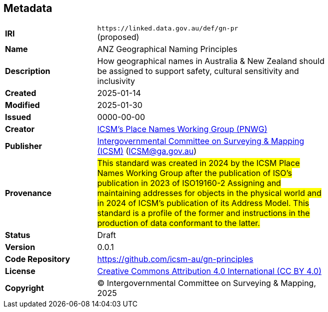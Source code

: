 == Metadata

[width=75%, frame=none, grid=none, cols="2,5"]
|===
|**IRI** | `+https://linked.data.gov.au/def/gn-pr+` +
(proposed)
|**Name** | ANZ Geographical Naming Principles
|**Description** | How geographical names in Australia & New Zealand should be assigned to support safety, cultural sensitivity and inclusivity
|**Created** | 2025-01-14
|**Modified** | 2025-01-30
|**Issued** | 0000-00-00
|**Creator** | https://linked.data.gov.au/org/icsm-pnwg[ICSM's Place Names Working Group (PNWG)]
|**Publisher** | https://linked.data.gov.au/org/icsm[Intergovernmental Committee on Surveying & Mapping (ICSM)] (ICSM@ga.gov.au)
|**Provenance** | #This standard was created in 2024 by the ICSM Place Names Working Group after the publication of ISO's publication in 2023 of ISO19160-2 Assigning and maintaining addresses for objects in the physical world and in 2024 of ICSM's publication of its Address Model. This standard is a profile of the former and instructions in the production of data conformant to the latter.#
|**Status** | Draft
|**Version** | 0.0.1
|**Code Repository** | https://github.com/icsm-au/gn-principles
|**License** | https://creativecommons.org/licenses/by/4.0/[Creative Commons Attribution 4.0 International (CC BY 4.0)]
|**Copyright** | &copy; Intergovernmental Committee on Surveying & Mapping, 2025
|===
